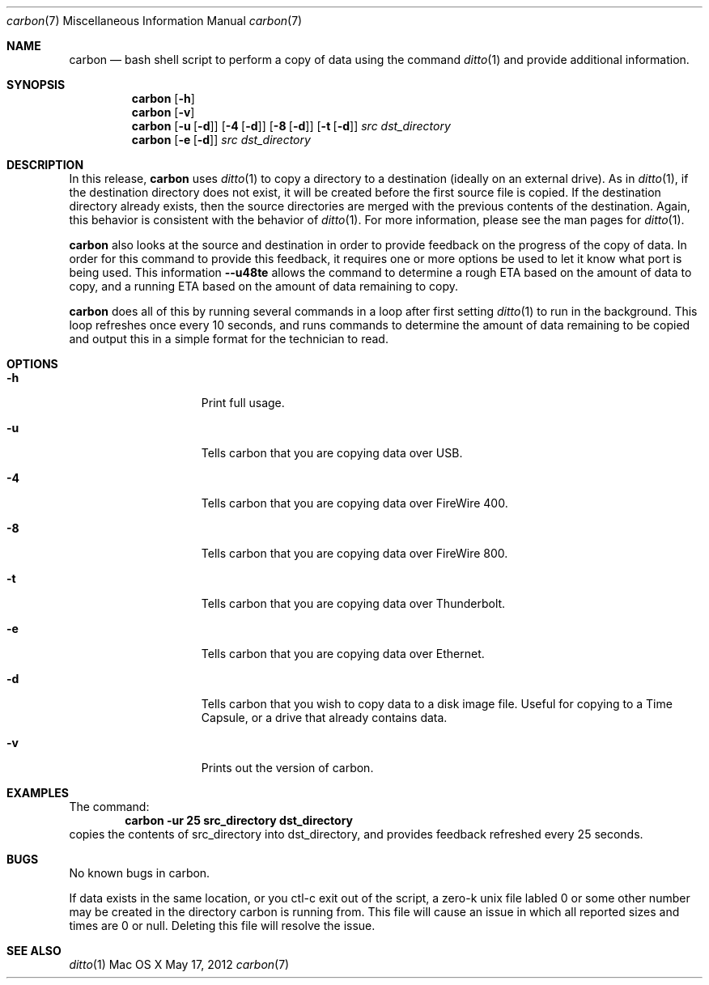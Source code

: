 .\" Manpage for carbon.
.\" Contact hkrewson@gmail.com to correct errors
.\"
.\"To preview: /usr/bin/nroff -msafer -mandoc carbon.7 | less
.\"To check for errors: /usr/bin/groff -I/usr/share/man -S -Wall -mtty-char -mandoc -Tascii carbon.7 > /dev/null 
.\"
.\"Update:  synopsis to appropriately repqresent command options.

.Dd May 17, 2012
.Dt carbon 7
.Os "Mac OS X"
.Sh NAME
.Nm carbon
.Nd bash shell script to perform a copy of data using the command 
.Xr ditto 1 
and provide additional information.

.Sh SYNOPSIS
.Nm
.Op Fl h
.Nm
.Op Fl v
.Nm
.Op Fl u [ d ] 
.Op Fl 4 [ d ]
.Op Fl 8 [ d ]
.Op Fl t [ d ]
.Ar src dst_directory
.Nm 
.Op Fl e [ d ]
.Ar src dst_directory



.Sh DESCRIPTION
In this release, 
.Nm 
uses 
.Xr ditto 1 
to copy a directory to a destination (ideally on an external drive). As in 
.Xr ditto 1 ,
if the destination directory does not exist, it will be created before the first source file is copied. If the destination directory already exists, then the source directories are merged with the previous contents of the destination. Again, this behavior is consistent with the behavior of 
.Xr ditto 1 .
For more information, please see the man pages for 
.Xr ditto 1 .
.Pp   
.Nm
also looks at the source and destination in order to provide feedback on the progress of the copy of data. In order for this command to provide this feedback, it requires one or more options be used to let it know what port is being used. This information 
.Fl -u48te 
allows the command to determine a rough ETA based on the amount of data to copy, and a running ETA based on the amount of data remaining to copy. 
.Pp    
.Nm 
does all of this by running several commands in a loop after first setting 
.Xr ditto 1 
to run in the background. This loop refreshes once every 10 seconds, and runs commands to determine the amount of data remaining to be copied and output this in a simple format for the technician to read. 

.Sh OPTIONS
.Bl -tag -width "XXXkeepParent"
.It Fl h
Print full usage.

.It Fl u
Tells carbon that you are copying data over USB.

.It Fl 4
Tells carbon that you are copying data over FireWire 400.

.It Fl 8
Tells carbon that you are copying data over FireWire 800.

.It Fl t
Tells carbon that you are copying data over Thunderbolt.

.It Fl e
Tells carbon that you are copying data over Ethernet.

.It Fl d      
Tells carbon that you wish to copy data to a disk image file. Useful for copying to a Time Capsule, or a drive that already contains data.

.It Fl v
Prints out the version of carbon.
                
.Sh EXAMPLES
The command:
.Dl carbon -ur 25 src_directory dst_directory
copies the contents of src_directory into dst_directory, and provides feedback refreshed every 25 seconds.

.Sh BUGS
No known bugs in carbon.

.Pp
If data exists in the same location, or you ctl-c exit out of the script, a zero-k unix file labled 0 or some other number may be created in the directory carbon is running from. This file will cause an issue in which all reported sizes and times are 0 or null. Deleting this file will resolve the issue.

.Sh SEE ALSO
.Xr ditto 1

